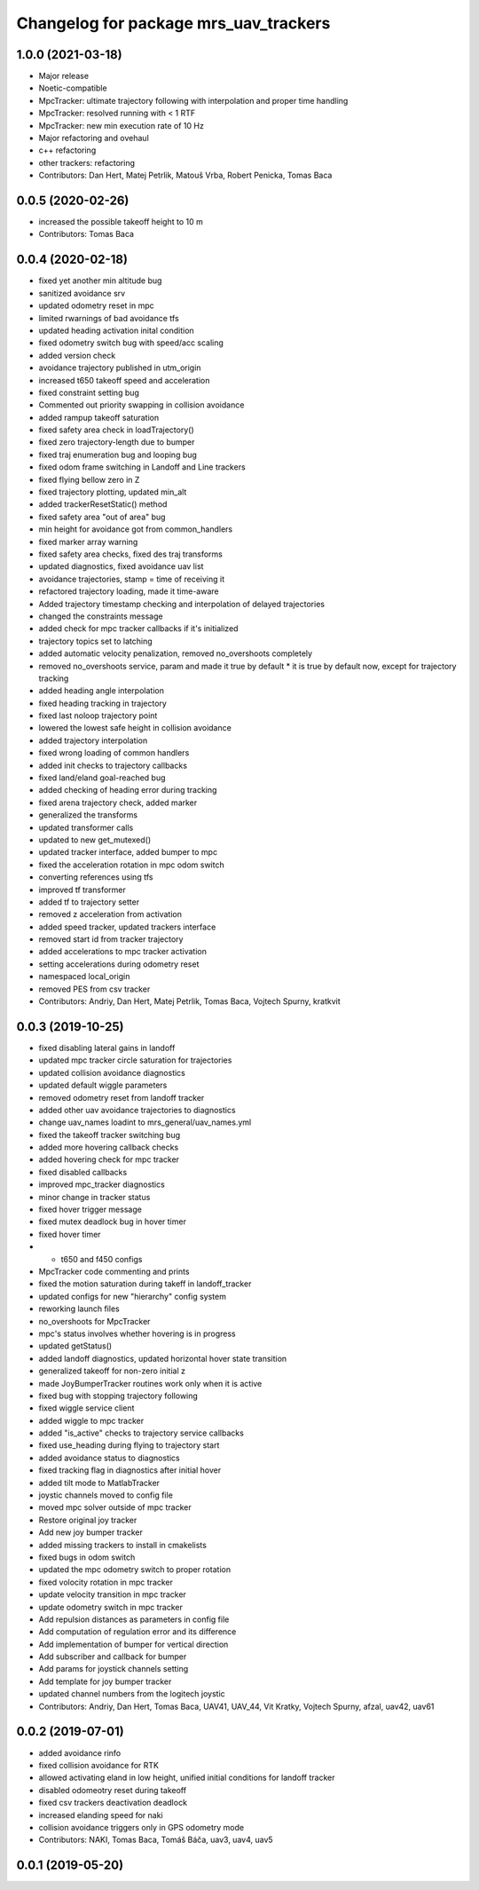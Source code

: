 ^^^^^^^^^^^^^^^^^^^^^^^^^^^^^^^^^^^^^^
Changelog for package mrs_uav_trackers
^^^^^^^^^^^^^^^^^^^^^^^^^^^^^^^^^^^^^^

1.0.0 (2021-03-18)
------------------
* Major release
* Noetic-compatible
* MpcTracker: ultimate trajectory following with interpolation and proper time handling
* MpcTracker: resolved running with < 1 RTF
* MpcTracker: new min execution rate of 10 Hz
* Major refactoring and ovehaul
* c++ refactoring
* other trackers: refactoring
* Contributors: Dan Hert, Matej Petrlik, Matouš Vrba, Robert Penicka, Tomas Baca

0.0.5 (2020-02-26)
------------------
* increased the possible takeoff height to 10 m
* Contributors: Tomas Baca

0.0.4 (2020-02-18)
------------------
* fixed yet another min altitude bug
* sanitized avoidance srv
* updated odometry reset in mpc
* limited rwarnings of bad avoidance tfs
* updated heading activation inital condition
* fixed odometry switch bug with speed/acc scaling
* added version check
* avoidance trajectory published in utm_origin
* increased t650 takeoff speed and acceleration
* fixed constraint setting bug
* Commented out priority swapping in collision avoidance
* added rampup takeoff saturation
* fixed safety area check in loadTrajectory()
* fixed zero trajectory-length due to bumper
* fixed traj enumeration bug and looping bug
* fixed odom frame switching in Landoff and Line trackers
* fixed flying bellow zero in Z
* fixed trajectory plotting, updated min_alt
* added trackerResetStatic() method
* fixed safety area "out of area" bug
* min height for avoidance got from common_handlers
* fixed marker array warning
* fixed safety area checks, fixed des traj transforms
* updated diagnostics, fixed avoidance uav list
* avoidance trajectories, stamp = time of receiving it
* refactored trajectory loading, made it time-aware
* Added trajectory timestamp checking and interpolation of delayed trajectories
* changed the constraints message
* added check for mpc tracker callbacks if it's initialized
* trajectory topics set to latching
* added automatic velocity penalization, removed no_overshoots completely
* removed no_overshoots service, param and made it true by default
  * it is true by default now, except for trajectory tracking
* added heading angle interpolation
* fixed heading tracking in trajectory
* fixed last noloop trajectory point
* lowered the lowest safe height in collision avoidance
* added trajectory interpolation
* fixed wrong loading of common handlers
* added init checks to trajectory callbacks
* fixed land/eland goal-reached bug
* added checking of heading error during tracking
* fixed arena trajectory check, added marker
* generalized the transforms
* updated transformer calls
* updated to new get_mutexed()
* updated tracker interface, added bumper to mpc
* fixed the acceleration rotation in mpc odom switch
* converting references using tfs
* improved tf transformer
* added tf to trajectory setter
* removed z acceleration from activation
* added speed tracker, updated trackers interface
* removed start id from tracker trajectory
* added accelerations to mpc tracker activation
* setting accelerations during odometry reset
* namespaced local_origin
* removed PES from csv tracker
* Contributors: Andriy, Dan Hert, Matej Petrlik, Tomas Baca, Vojtech Spurny, kratkvit

0.0.3 (2019-10-25)
------------------
* fixed disabling lateral gains in landoff
* updated mpc tracker circle saturation for trajectories
* updated collision avoidance diagnostics
* updated default wiggle parameters
* removed odometry reset from landoff tracker
* added other uav avoidance trajectories to diagnostics
* change uav_names loadint to mrs_general/uav_names.yml
* fixed the takeoff tracker switching bug
* added more hovering callback checks
* added hovering check for mpc tracker
* fixed disabled callbacks
* improved mpc_tracker diagnostics
* minor change in tracker status
* fixed hover trigger message
* fixed mutex deadlock bug in hover timer
* fixed hover timer
* + t650 and f450 configs
* MpcTracker code commenting and prints
* fixed the motion saturation during takeff in landoff_tracker
* updated configs for new "hierarchy" config system
* reworking launch files
* no_overshoots for MpcTracker
* mpc's status involves whether hovering is in progress
* updated getStatus()
* added landoff diagnostics, updated horizontal hover state transition
* generalized takeoff for non-zero initial z
* made JoyBumperTracker routines work only when it is active
* fixed bug with stopping trajectory following
* fixed wiggle service client
* added wiggle to mpc tracker
* added "is_active" checks to trajectory service callbacks
* fixed use_heading during flying to trajectory start
* added avoidance status to diagnostics
* fixed tracking flag in diagnostics after initial hover
* added tilt mode to MatlabTracker
* joystic channels moved to config file
* moved mpc solver outside of mpc tracker
* Restore original joy tracker
* Add new joy bumper tracker
* added missing trackers to install in cmakelists
* fixed bugs in odom switch
* updated the mpc odometry switch to proper rotation
* fixed volocity rotation in mpc tracker
* update velocity transition in mpc tracker
* update odometry switch in mpc tracker
* Add repulsion distances as parameters in config file
* Add computation of regulation error and its difference
* Add implementation of bumper for vertical direction
* Add subscriber and callback for bumper
* Add params for joystick channels setting
* Add template for joy bumper tracker
* updated channel numbers from the logitech joystic
* Contributors: Andriy, Dan Hert, Tomas Baca, UAV41, UAV_44, Vit Kratky, Vojtech Spurny, afzal, uav42, uav61

0.0.2 (2019-07-01)
------------------
* added avoidance rinfo
* fixed collision avoidance for RTK
* allowed activating eland in low height, unified initial conditions for
  landoff tracker
* disabled odomeotry reset during takeoff
* fixed csv trackers deactivation deadlock
* increased elanding speed for naki
* collision avoidance triggers only in GPS odometry mode
* Contributors: NAKI, Tomas Baca, Tomáš Báča, uav3, uav4, uav5

0.0.1 (2019-05-20)
------------------
